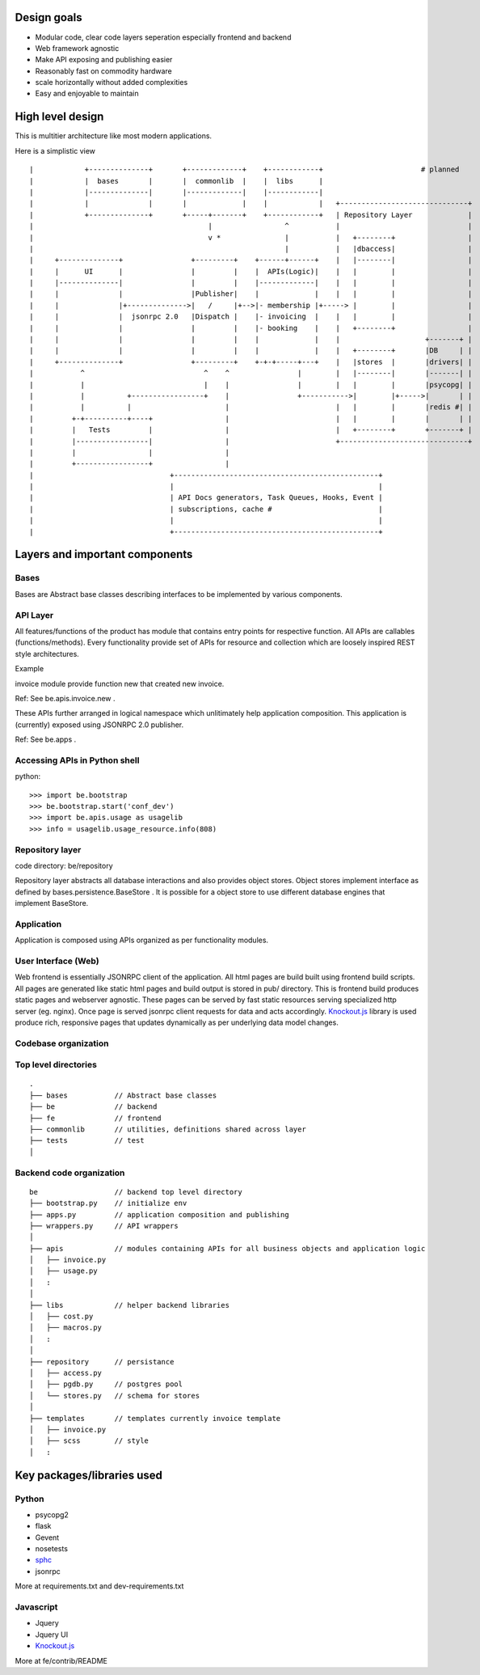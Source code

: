 Design goals
==================

- Modular code, clear code layers seperation especially frontend and backend
- Web framework agnostic
- Make API exposing and publishing easier
- Reasonably fast on commodity hardware
- scale horizontally without added complexities
- Easy and enjoyable to maintain

High level design
=================

This is multitier architecture like most modern applications.

Here is a simplistic view

::



    |            +--------------+       +-------------+    +------------+                       # planned
    |            |  bases       |       |  commonlib  |    |  libs      |
    |            |--------------|       |-------------|    |------------|
    |            |              |       |             |    |            |   +------------------------------+
    |            +--------------+       +-----+-------+    +------------+   | Repository Layer             |
    |                                         |                 ^           |                              |
    |                                         v *               |           |   +--------+                 |
    |                                                           |           |   |dbaccess|                 |
    |     +--------------+                +---------+    +------+------+    |   |--------|                 |
    |     |      UI      |                |         |    |  APIs(Logic)|    |   |        |                 |
    |     |--------------|                |         |    |-------------|    |   |        |                 |
    |     |              |                |Publisher|    |             |    |   |        |                 |
    |     |              |+-------------->|   /     |+-->|- membership |+-----> |        |                 |
    |     |              |  jsonrpc 2.0   |Dispatch |    |- invoicing  |    |   |        |                 |
    |     |              |                |         |    |- booking    |    |   +--------+                 |
    |     |              |                |         |    |             |    |                    +-------+ |
    |     |              |                |         |    |             |    |   +--------+       |DB     | |
    |     +--------------+                +---------+    +-+-+-----+---+    |   |stores  |       |drivers| |
    |           ^                            ^    ^                |        |   |--------|       |-------| |
    |           |                            |    |                |        |   |        |       |psycopg| |
    |           |          +-----------------+    |                +----------->|        |+----->|       | |
    |           |          |                      |                         |   |        |       |redis #| |
    |         +-+----------+----+                 |                         |   |        |       |       | |
    |         |   Tests         |                 |                         |   +--------+       +-------+ |
    |         |-----------------|                 |                         +------------------------------+
    |         |                 |                 |
    |         +-----------------+                 |
    |                                +------------------------------------------------+
    |                                |                                                |
    |                                | API Docs generators, Task Queues, Hooks, Event |
    |                                | subscriptions, cache #                         |
    |                                |                                                |
    |                                +------------------------------------------------+

.. http://nightly.ascii-flow.appspot.com/#200662316637095930/1192973486
.. http://nightly.ascii-flow.appspot.com/#200662316637095930


Layers and important components
===============================

Bases
-----
Bases are Abstract base classes describing interfaces to be implemented by various components.

API Layer
----------
All features/functions of the product has module that contains entry points for respective function. All APIs are callables (functions/methods). Every functionality provide set of APIs for resource and collection which are loosely inspired REST style architectures. 

Example

invoice module provide function new that created new invoice. 

Ref: See be.apis.invoice.new .

These APIs further arranged in logical namespace which unlitimately help application composition. This application is (currently) exposed using JSONRPC 2.0 publisher. 

Ref: See be.apps .

Accessing APIs in Python shell
-------------------------------
python::

    >>> import be.bootstrap
    >>> be.bootstrap.start('conf_dev')
    >>> import be.apis.usage as usagelib
    >>> info = usagelib.usage_resource.info(808)


Repository layer
----------------
code directory: be/repository

Repository layer abstracts all database interactions and also provides object stores. Object stores implement interface as defined by bases.persistence.BaseStore . It is possible for a object store to use different database engines that implement BaseStore.

Application
-----------
Application is composed using APIs organized as per functionality modules.

User Interface (Web)
--------------------
Web frontend is essentially JSONRPC client of the application. All html pages are build built using frontend build scripts. All pages are generated like static html pages and build output is stored in pub/ directory. This is frontend build produces static pages and webserver agnostic. These pages can be served by fast static resources serving specialized http server (eg. nginx). Once page is served jsonrpc client requests for data and acts accordingly. `Knockout.js <http://knockoutjs.com/>`_ library is used produce rich, responsive pages that updates dynamically as per underlying data model changes.

Codebase organization
---------------------

Top level directories
---------------------

::

    .
    ├── bases           // Abstract base classes
    ├── be              // backend
    ├── fe              // frontend
    ├── commonlib       // utilities, definitions shared across layer
    ├── tests           // test
    │

Backend code organization
-------------------------

::

    be                  // backend top level directory
    ├── bootstrap.py    // initialize env
    ├── apps.py         // application composition and publishing
    ├── wrappers.py     // API wrappers
    │
    ├── apis            // modules containing APIs for all business objects and application logic
    │   ├── invoice.py
    │   ├── usage.py
    │   :
    │
    ├── libs            // helper backend libraries
    │   ├── cost.py
    │   ├── macros.py
    │   :
    │
    ├── repository      // persistance
    │   ├── access.py
    │   ├── pgdb.py     // postgres pool
    │   └── stores.py   // schema for stores
    │
    ├── templates       // templates currently invoice template
    │   ├── invoice.py
    │   ├── scss        // style
    │   :

Key packages/libraries used
=============================

Python
------

- psycopg2
- flask
- Gevent
- nosetests
- `sphc <http://pypi.python.org/pypi/sphc>`_
- jsonrpc

More at requirements.txt and dev-requirements.txt


Javascript
----------

- Jquery
- Jquery UI
- `Knockout.js <http://knockoutjs.com/>`_

More at fe/contrib/README
